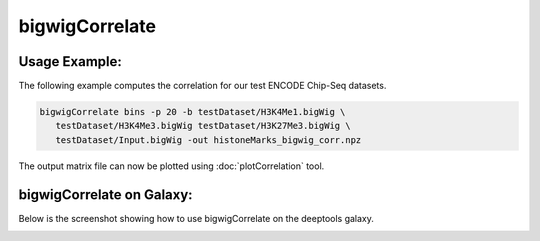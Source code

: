 bigwigCorrelate
===============

.. argparse::
   :ref: deeptools.bigwigCorrelate.parse_arguments
   :prog: bigwigCorrelate


Usage Example:
~~~~~~~~~~~~~~

The following example computes the correlation for our test ENCODE
Chip-Seq datasets.

.. code:: bash

   bigwigCorrelate bins -p 20 -b testDataset/H3K4Me1.bigWig \
      testDataset/H3K4Me3.bigWig testDataset/H3K27Me3.bigWig \
      testDataset/Input.bigWig -out histoneMarks_bigwig_corr.npz

The output matrix file can now be plotted using :doc:`plotCorrelation` tool.


bigwigCorrelate on Galaxy:
~~~~~~~~~~~~~~~~~~~~~~~~~

Below is the screenshot showing how to use bigwigCorrelate on the deeptools galaxy.


.. image:: ../../images/bigwiCorr_galaxy.png
